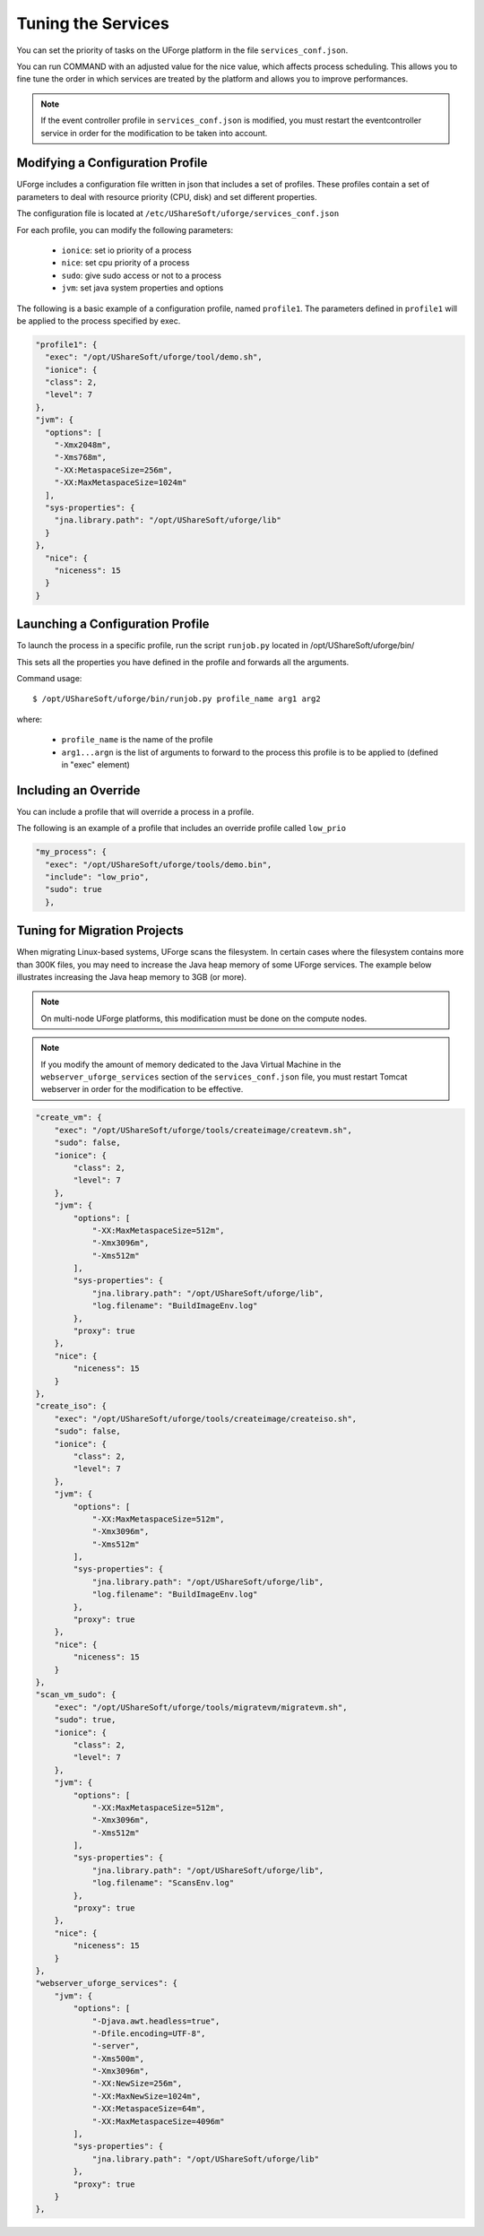 .. Copyright 2018 FUJITSU LIMITED

.. _tuning-services:

Tuning the Services
-------------------

You can set the priority of tasks on the UForge platform in the file ``services_conf.json``.

You can run COMMAND with an adjusted value for the nice value, which affects process scheduling. This allows you to fine tune the order in which services are treated by the platform and allows you to improve performances. 

.. note:: If the event controller profile in ``services_conf.json`` is modified, you must restart the eventcontroller service in order for the modification to be taken into account.

Modifying a Configuration Profile
~~~~~~~~~~~~~~~~~~~~~~~~~~~~~~~~~

UForge includes a configuration file written in json that includes a set of profiles. These profiles contain a set of parameters to deal with resource priority (CPU, disk) and set different properties.

The configuration file is located at ``/etc/UShareSoft/uforge/services_conf.json``

For each profile, you can modify the following parameters:

	* ``ionice``: set io priority of a process
	* ``nice``: set cpu priority of a process
	* ``sudo``: give sudo access or not to a process
	* ``jvm``: set java system properties and options

The following is a basic example of a configuration profile, named ``profile1``. The parameters defined in ``profile1`` will be applied to the process specified by exec.

.. code-block:: javascript

  "profile1": {
    "exec": "/opt/UShareSoft/uforge/tool/demo.sh",
    "ionice": {
    "class": 2,
    "level": 7
  },
  "jvm": {
    "options": [
      "-Xmx2048m",
      "-Xms768m",
      "-XX:MetaspaceSize=256m",
      "-XX:MaxMetaspaceSize=1024m"
    ],
    "sys-properties": {
      "jna.library.path": "/opt/UShareSoft/uforge/lib"
    }
  },
    "nice": {
      "niceness": 15
    }
  }


Launching a Configuration Profile
~~~~~~~~~~~~~~~~~~~~~~~~~~~~~~~~~

To launch the process in a specific profile, run the script ``runjob.py`` located in /opt/UShareSoft/uforge/bin/

This sets all the properties you have defined in the profile and forwards all the arguments.

Command usage::

  $ /opt/UShareSoft/uforge/bin/runjob.py profile_name arg1 arg2

where:

	* ``profile_name`` is the name of the profile
	* ``arg1...argn`` is the list of arguments to forward to the process this profile is to be applied to (defined in "exec" element)

Including an Override
~~~~~~~~~~~~~~~~~~~~~

You can include a profile that will override a process in a profile.

The following is an example of a profile that includes an override profile called ``low_prio``

.. code-block:: javascript

  "my_process": {
    "exec": "/opt/UShareSoft/uforge/tools/demo.bin",
    "include": "low_prio",
    "sudo": true
    },


Tuning for Migration Projects
~~~~~~~~~~~~~~~~~~~~~~~~~~~~~

When migrating Linux-based systems, UForge scans the filesystem.  In certain cases where the filesystem contains more than 300K files, you may need to increase the Java heap memory of some UForge services.  The example below illustrates increasing the Java heap memory to 3GB (or more).

.. note:: On multi-node UForge platforms, this modification must be done on the compute nodes.

.. note:: If you modify the amount of memory dedicated to the Java Virtual Machine in the ``webserver_uforge_services`` section of the ``services_conf.json`` file, you must restart Tomcat webserver in order for the modification to be effective.

.. code-block:: javascript

    "create_vm": {
        "exec": "/opt/UShareSoft/uforge/tools/createimage/createvm.sh",
        "sudo": false,
        "ionice": {
            "class": 2,
            "level": 7
        },
        "jvm": {
            "options": [
                "-XX:MaxMetaspaceSize=512m",
                "-Xmx3096m",
                "-Xms512m"
            ],
            "sys-properties": {
                "jna.library.path": "/opt/UShareSoft/uforge/lib",
                "log.filename": "BuildImageEnv.log"
            },
            "proxy": true
        },
        "nice": {
            "niceness": 15
        }
    },
    "create_iso": {
        "exec": "/opt/UShareSoft/uforge/tools/createimage/createiso.sh",
        "sudo": false,
        "ionice": {
            "class": 2,
            "level": 7
        },
        "jvm": {
            "options": [
                "-XX:MaxMetaspaceSize=512m",
                "-Xmx3096m",
                "-Xms512m"
            ],
            "sys-properties": {
                "jna.library.path": "/opt/UShareSoft/uforge/lib",
                "log.filename": "BuildImageEnv.log"
            },
            "proxy": true
        },
        "nice": {
            "niceness": 15
        }
    },
    "scan_vm_sudo": {
        "exec": "/opt/UShareSoft/uforge/tools/migratevm/migratevm.sh",
        "sudo": true,
        "ionice": {
            "class": 2,
            "level": 7
        },
        "jvm": {
            "options": [
                "-XX:MaxMetaspaceSize=512m",
                "-Xmx3096m",
                "-Xms512m"
            ],
            "sys-properties": {
                "jna.library.path": "/opt/UShareSoft/uforge/lib",
                "log.filename": "ScansEnv.log"
            },
            "proxy": true
        },
        "nice": {
            "niceness": 15
        }
    },
    "webserver_uforge_services": {
        "jvm": {
            "options": [
                "-Djava.awt.headless=true",
                "-Dfile.encoding=UTF-8",
                "-server",
                "-Xms500m",
                "-Xmx3096m",
                "-XX:NewSize=256m",
                "-XX:MaxNewSize=1024m",
                "-XX:MetaspaceSize=64m",
                "-XX:MaxMetaspaceSize=4096m"
            ],
            "sys-properties": {
                "jna.library.path": "/opt/UShareSoft/uforge/lib"
            },
            "proxy": true
        }
    },




